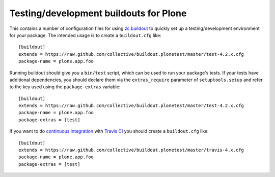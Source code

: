 Testing/development buildouts for Plone
=======================================

This contains a number of configuration files for using `zc.buildout`_ to
quickly set up a testing/development environment for your package.  The
intended usage is to create a ``buildout.cfg`` like::

    [buildout]
    extends = https://raw.github.com/collective/buildout.plonetest/master/test-4.2.x.cfg
    package-name = plone.app.foo

Running buildout should give you a ``bin/test`` script, which can be used to
run your package's tests.  If your tests have additional dependencies, you
should declare them via the ``extras_require`` parameter of
``setuptools.setup`` and refer to the key used using the ``package-extras``
variable::

    [buildout]
    extends = https://raw.github.com/collective/buildout.plonetest/master/test-4.2.x.cfg
    package-name = plone.app.foo
    package-extras = [test]

If you want to do `continuous integration`_ with `Travis CI`_ you should
create a ``buildout.cfg`` like::

    [buildout]
    extends = https://raw.github.com/collective/buildout.plonetest/master/travis-4.x.cfg
    package-name = plone.app.foo
    package-extras = [test]

.. _`zc.buildout`: http://pypi.python.org/pypi/zc.buildout/
.. _`continuous integration`: https://en.wikipedia.org/wiki/Continuous_integration
.. _`Travis CI`: http://travis-ci.org/
